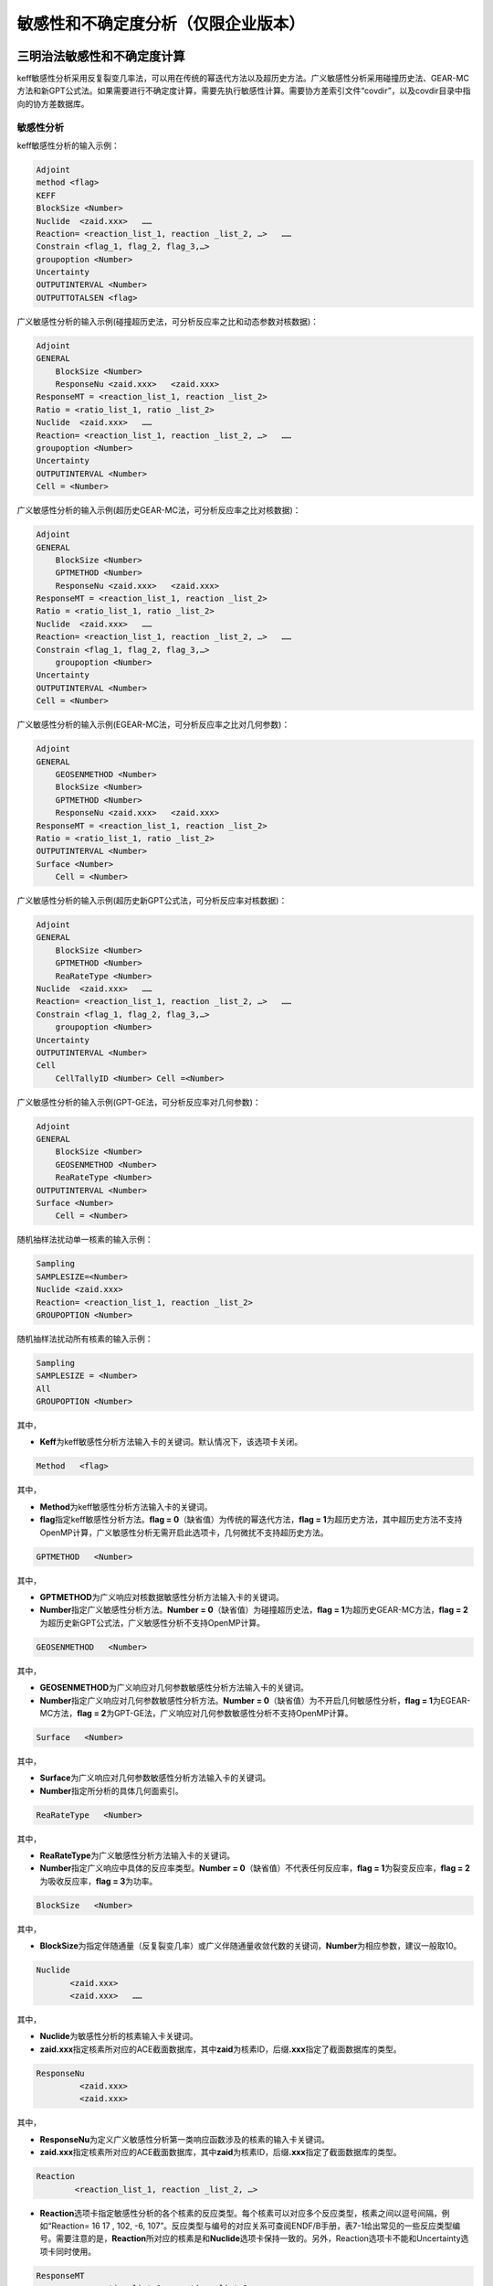 .. _section_su:

敏感性和不确定度分析（仅限企业版本）
======================================

三明治法敏感性和不确定度计算
----------------------------------

keff敏感性分析采用反复裂变几率法，可以用在传统的幂迭代方法以及超历史方法。广义敏感性分析采用碰撞历史法、GEAR-MC方法和新GPT公式法。如果需要进行不确定度计算，需要先执行敏感性计算。需要协方差索引文件“covdir”，以及covdir目录中指向的协方差数据库。

敏感性分析
~~~~~~~~~~~~~~~~~~~

keff敏感性分析的输入示例：

.. code-block:: none

    Adjoint
    method <flag>
    KEFF
    BlockSize <Number>
    Nuclide  <zaid.xxx>   ……
    Reaction= <reaction_list_1, reaction _list_2, …>   ……
    Constrain <flag_1, flag_2, flag_3,…>
    groupoption <Number>
    Uncertainty
    OUTPUTINTERVAL <Number>
    OUTPUTTOTALSEN <flag>


广义敏感性分析的输入示例(碰撞超历史法，可分析反应率之比和动态参数对核数据)：

.. code-block:: none

    Adjoint
    GENERAL
	BlockSize <Number>
	ResponseNu <zaid.xxx> 	<zaid.xxx>
    ResponseMT = <reaction_list_1, reaction _list_2>
    Ratio = <ratio_list_1, ratio _list_2>
    Nuclide  <zaid.xxx>   ……
    Reaction= <reaction_list_1, reaction _list_2, …>   ……
    groupoption <Number>
    Uncertainty
    OUTPUTINTERVAL <Number>
    Cell = <Number>

广义敏感性分析的输入示例(超历史GEAR-MC法，可分析反应率之比对核数据)：

.. code-block:: none

    Adjoint
    GENERAL
	BlockSize <Number>
	GPTMETHOD <Number>
	ResponseNu <zaid.xxx> 	<zaid.xxx>
    ResponseMT = <reaction_list_1, reaction _list_2>
    Ratio = <ratio_list_1, ratio _list_2>
    Nuclide  <zaid.xxx>   ……
    Reaction= <reaction_list_1, reaction _list_2, …>   ……
    Constrain <flag_1, flag_2, flag_3,…>
	groupoption <Number>
    Uncertainty
    OUTPUTINTERVAL <Number>
    Cell = <Number>

广义敏感性分析的输入示例(EGEAR-MC法，可分析反应率之比对几何参数)：

.. code-block:: none

    Adjoint
    GENERAL
	GEOSENMETHOD <Number>
	BlockSize <Number>
	GPTMETHOD <Number>
	ResponseNu <zaid.xxx> 	<zaid.xxx>
    ResponseMT = <reaction_list_1, reaction _list_2>
    Ratio = <ratio_list_1, ratio _list_2>
    OUTPUTINTERVAL <Number>
    Surface <Number>
	Cell = <Number>

广义敏感性分析的输入示例(超历史新GPT公式法，可分析反应率对核数据)：

.. code-block:: none

    Adjoint
    GENERAL
	BlockSize <Number>
	GPTMETHOD <Number>
	ReaRateType <Number>
    Nuclide  <zaid.xxx>   ……
    Reaction= <reaction_list_1, reaction _list_2, …>   ……
    Constrain <flag_1, flag_2, flag_3,…>
	groupoption <Number>
    Uncertainty
    OUTPUTINTERVAL <Number>
    Cell
	CellTallyID <Number> Cell =<Number>

广义敏感性分析的输入示例(GPT-GE法，可分析反应率对几何参数)：

.. code-block:: none

    Adjoint
    GENERAL
	BlockSize <Number>
	GEOSENMETHOD <Number>
	ReaRateType <Number>
    OUTPUTINTERVAL <Number>
    Surface <Number>
	Cell = <Number>

随机抽样法扰动单一核素的输入示例：


.. code-block:: none

    Sampling
    SAMPLESIZE=<Number>
    Nuclide <zaid.xxx>
    Reaction= <reaction_list_1, reaction _list_2>
    GROUPOPTION <Number>



随机抽样法扰动所有核素的输入示例：


.. code-block:: none

    Sampling
    SAMPLESIZE = <Number>
    All
    GROUPOPTION <Number>


其中，

-   **Keff**\ 为keff敏感性分析方法输入卡的关键词。默认情况下，该选项卡关闭。

.. code-block:: none

   Method   <flag>

其中，

-   **Method**\ 为keff敏感性分析方法输入卡的关键词。


-   **flag**\ 指定keff敏感性分析方法。\ **flag = 0**\ （缺省值）为传统的幂迭代方法，\ **flag = 1**\ 为超历史方法，其中超历史方法不支持OpenMP计算，广义敏感性分析无需开启此选项卡，几何微扰不支持超历史方法。


.. code-block:: none

   GPTMETHOD   <Number>

其中，

-   **GPTMETHOD**\ 为广义响应对核数据敏感性分析方法输入卡的关键词。


-   **Number**\ 指定广义敏感性分析方法。\ **Number = 0**\ （缺省值）为碰撞超历史法，\ **flag = 1**\ 为超历史GEAR-MC方法，\ **flag = 2**\ 为超历史新GPT公式法，广义敏感性分析不支持OpenMP计算。


.. code-block:: none

   GEOSENMETHOD   <Number>

其中，

-   **GEOSENMETHOD**\ 为广义响应对几何参数敏感性分析方法输入卡的关键词。


-   **Number**\ 指定广义响应对几何参数敏感性分析方法。\ **Number = 0**\ （缺省值）为不开启几何敏感性分析，\ **flag = 1**\ 为EGEAR-MC方法，\ **flag = 2**\ 为GPT-GE法，广义响应对几何参数敏感性分析不支持OpenMP计算。


.. code-block:: none

   Surface   <Number>

其中，

-   **Surface**\ 为广义响应对几何参数敏感性分析方法输入卡的关键词。


-   **Number**\ 指定所分析的具体几何面索引。


.. code-block:: none

   ReaRateType   <Number>

其中，

-   **ReaRateType**\ 为广义敏感性分析方法输入卡的关键词。


-   **Number**\ 指定广义响应中具体的反应率类型。\ **Number = 0**\ （缺省值）不代表任何反应率，\ **flag = 1**\ 为裂变反应率，\ **flag = 2**\ 为吸收反应率，\ **flag = 3**\ 为功率。


.. code-block:: none

   BlockSize   <Number>

其中，

-   **BlockSize**\ 为指定伴随通量（反复裂变几率）或广义伴随通量收敛代数的关键词，\ **Number**\ 为相应参数，建议一般取10。

.. code-block:: none

   Nuclide
          <zaid.xxx>
          <zaid.xxx>   ……

其中，

-   **Nuclide**\ 为敏感性分析的核素输入卡关键词。

-   **zaid.xxx**\ 指定核素所对应的ACE截面数据库，其中\ **zaid**\ 为核素ID，后缀\ **.xxx**\ 指定了截面数据库的类型。

.. code-block:: none

   ResponseNu
            <zaid.xxx>
            <zaid.xxx>

其中，


-   **ResponseNu**\ 为定义广义敏感性分析第一类响应函数涉及的核素的输入卡关键词。


-   **zaid.xxx**\ 指定核素所对应的ACE截面数据库，其中\ **zaid**\ 为核素ID，后缀\ **.xxx**\ 指定了截面数据库的类型。

.. code-block:: none

   Reaction
           <reaction_list_1, reaction _list_2, …>

-   **Reaction**\ 选项卡指定敏感性分析的各个核素的反应类型。每个核素可以对应多个反应类型，核素之间以逗号间隔，例如“Reaction= 16 17 , 102, -6, 107”。反应类型与编号的对应关系可查阅ENDF/B手册，表7-1给出常见的一些反应类型编号。需要注意的是，\ **Reaction**\ 所对应的核素是和\ **Nuclide**\ 选项卡保持一致的。另外，Reaction选项卡不能和Uncertainty选项卡同时使用。

.. code-block:: none

   ResponseMT
             <reaction_list_1, reaction _list_2>


-	**ResponseMT**\ 选项卡指定广义敏感性分析第一类响应函数涉及的各个核素的反应类型。每个核素可以对应多个反应类型，核素之间以逗号间隔，例如“Reaction= 16 17 , 102, -6, 107”。反应类型与编号的对应关系可查阅ENDF/B手册，表15-1给出常见的一些反应类型编号。需要注意的是，\ **ResponseMT**\ 所对应的核素是和\ **RespnseNu**\ 选项卡保持一致的。


.. table:: 反应类型与编号的对应关系（仅列出部分ENDF反应类型）
  :name: reaction_mts

  +-----------+---------------------+---------------------------------------------------------------+
  | MT编号    | 反应类型            | 备注                                                          |
  +===========+=====================+===============================================================+
  | **1**     | 总截面              | 对于连续能量ACE截面，当截面温度与栅元温度不匹配时，采取多普勒 |
  |           |                     | 展调整弹性散射截面和总截面。这里统计的是调整后的截面。        |
  +-----------+---------------------+---------------------------------------------------------------+
  | **-2**    | 吸收                | 不包含裂变                                                    |
  +-----------+---------------------+---------------------------------------------------------------+
  | **2**     | 弹性散射            |                                                               |
  +-----------+---------------------+---------------------------------------------------------------+
  | **4**     | 非弹性散射          |                                                               |
  +-----------+---------------------+---------------------------------------------------------------+
  | **18**    | 总裂变              |                                                               |
  +-----------+---------------------+---------------------------------------------------------------+
  | **16**    | （n，2n）           | 仅限连续能量ACE截面                                           |
  +-----------+---------------------+                                                               +
  | **17**    | （n，3n）           |                                                               |
  +-----------+---------------------+                                                               +
  | **102**   | （n，γ）            |                                                               |
  +-----------+---------------------+                                                               +
  | **103**   | （n，p）            |                                                               |
  +-----------+---------------------+                                                               +
  | **107**   | （n，α）            |                                                               |
  +-----------+---------------------+---------------------------------------------------------------+
  | **452**   | 总平均裂变中子数    |                                                               |
  +-----------+---------------------+---------------------------------------------------------------+
  | **455**   | 瞬发平均裂变中子数  |                                                               |
  +-----------+---------------------+---------------------------------------------------------------+
  | **456**   | 缓发平均裂变中子数  |                                                               |
  +-----------+---------------------+---------------------------------------------------------------+
  | **-1018** | 总裂变中子谱        |                                                               |
  +-----------+---------------------+---------------------------------------------------------------+
  | **-1455** | 瞬发裂变中子谱      |                                                               |
  +-----------+---------------------+---------------------------------------------------------------+
  | **-1456** | 缓发裂变中子谱      |                                                               |
  +-----------+---------------------+---------------------------------------------------------------+

.. code-block:: none

   Ratio
        <ratio_list_1, ratio _list_2>

-   **\ Ratio**\ 选项卡指定广义敏感性分析第一类响应函数的构成。该选项卡需要与\ **RespnseNu**\ 以及\ **ResponseMT**\ 结合使用。例如

.. code-block:: none

   ResponseNu
     92235.60c
     92238.60c
   ResponseMT =
     18,
     18
   Ratio =
     2 1

其中，ResponseNu 定义了两个核素92235和92238，ResponseMT定义了它们的反应类型均为MT=18，即总裂变。其中，根据两个核素出现的顺序，92235的总裂变序号为1，92238的总裂变序号为2，则Ratio=2 1表示，序号2除以序号1，从而构成一个第一类响应函数。即，U-238的裂变反应率除以U-235的裂变反应率。当前版本中，Ratio只能定义一个响应。

.. code-block:: none

   GENERAL

其中，

-   **GENERAL**\ 为广义敏感性分析方法输入卡的关键词。默认情况下，该选项卡关闭。


.. code-block:: none

   Constrain   <flag_1, flag_2, flag_3,…>

其中，

-   **Constrain**\ 为计算束缚的裂变中子谱输入卡的关键词。

-   **flag**\ 指定是否计算束缚的裂变中子谱。\ **flag = 0**\ （缺省值）为不计算束缚的裂变中子谱，\ **flag = 1**\ 为计算束缚的裂变中子谱。执行不确定度计算时，建议对所分析的核素计算束缚的裂变中子谱，以得到正确的结果。

-    广义敏感性分析无需开启此选项卡

.. code-block:: none

   Cell = Cell_vector

其中，


-	**Cell**\ 是栅元输入卡关键词。该选项卡用于定义反应率之比和伴随通量加权的反应率之比类型的广义响应函数的几何作用域。具体参见计数器的Cell选项卡。


.. code-block:: none

   CellTallyID = IDNumber

其中，


-	**CellTallyID**\ 该选项卡用于定义反应率类型的广义响应函数需要输出敏感性系数的几何区域编号。IDNumber为栅元计数器的编号，便于查阅输出，该选项需要与Cell选项卡联合使用，用于指定具体统计哪个栅元的敏感性系数。


.. code-block:: none

   GroupOption   <flag>


-   **GroupOption**\ 选项卡指定敏感性系数输出的能群数目。\ **flag = 0**\ 为用户自定义能量框架，具体能量点通过Energybin选项卡指定，\ **flag = 1**\ （缺省值）为计算能量积分敏感性系数，\ **flag = 252**\ 为程序内嵌的252能量网格，\ **flag=44**\ 为程序内嵌的44群能量网格，\ **flag=56**\ 为程序内嵌的56群能量网格。


.. code-block:: none

   Energybin   <energy_1 energy_2 energy_3 …>


-	**Energybin**\ 选项卡指定敏感性系数输出的能量区间，参数为能量间隔点（Mev）。例如，“\ **Energybin 6.25E-7  20**\ ”表示计数区间为0.625ev到20Mev，20Mev到正无穷。\ **Energybin**\ 选项卡只可在\ **GroupOption**\选项卡的\ **flag=0**\ 情况下使用。



不确定性分析
~~~~~~~~~~~~~~~~~~~~~

.. code-block:: none

   Uncertainty


-	**Uncertainty**\ 为不确定性分析输入卡的关键词，加入该选项表示执行不确定度分析。执行不确定度计算时，先执行敏感性系数计算。敏感性分析所涉及的核素通过Nuclide选项卡指定，而所涉及的每个核素的反应类型将通过读取协方差索引文件“covdir”来确定，而不是通过Reaction选项卡。\ **Uncerainty**\ 选项卡开启时 \ **GroupOption**\选项卡的\ **flag**\ 会在程序内部置为44，即采用44群协方差数据库计算不确定度。


输出选项卡
~~~~~~~~~~~~~~~~~~~

.. code-block:: none

   OUTPUTINTERVAL   <Number>

其中，


-	**OUTPUTINTERVAL**\ 为指定每隔多少代输出结果的关键词。

-	**Number**\ 指定每间隔Number指定的代的数目输出一次计算结果。默认情况下，只有等到计算模拟结束才输出敏感性系数和不确定度的计算结果。


.. code-block:: none

   OutputTotalSen   <flag>

其中，

-   **OutputTotalSen**\ 为指定是否输出能量积分敏感性系数的关键词。

-   **Flag**\ 指定是否输出能量积分敏感性系数。\ **flag = 0**\ （缺省值）为不计算能量积分敏感性系数，\ **flag = 1**\ 为计算能量积分敏感性系数。该选项卡\ **flag=1**\ 仅能在GroupOption的flag不等于1的情况下使用。

 
随机抽样法不确定度计算
-----------------------------

采用随机抽样法进行不确定度分析，除需要协方差数据库索引文件“covdir”，以及covdir目录中指向的协方差数据库，还需要扰动数据库索引文件“samdir”，以及samdir目录中指向的扰动数据库。

.. code-block:: none

   Nuclide
          <zaid.xxx>
          <zaid.xxx> ……

其中，

-	**Nuclide**\ 为敏感性分析的核素输入卡关键词。
-   **zaid.xxx**\ 指定核素所对应的ACE截面数据库，其中\ **zaid**\ 为核素ID，后缀\ **.xxx**\ 指定了截面数据库的类型。

.. code-block:: none

   Reaction
           <reaction_list_1, reaction _list_2>


-	**Reaction**\ 选项卡指定所需扰动的核素的反应类型。一次计算每个核素只可分析一对反应类型，核素之间以逗号间隔。反应类型与编号的对应关系可查阅ENDF/B手册，表15-1给出常见的一些反应类型编号。需要注意的是，\ **Reaction**\ 所对应的核素是和\ **Nuclide**\ 选项卡保持一致的。另外，对于所分析的核素如输入的反应对在扰动因子数据库中不存在，则程序内部不对其进行扰动，故使用该选项卡前建议先查看对应的扰动因子数据库是否有对应的反应对。

.. code-block:: none

   SampleSize  <Number>

其中，

-	**SampleSize**\ 为指定扰动样本的关键词，\ **Number**\ 为相应参数，目前支持的最大\ **Number**\ 为300。

.. code-block:: none

   All

其中，


-	**All**\ 为扰动所有核素所有反应类型（取决于协方差数据库）的关键词。目前，协方差数据库的不确定度包括散射截面，吸收截面，裂变截面，平均裂变中子数以及裂变中子谱的不确定度。当前版本的随机抽样法不包含裂变中子谱的不确定度。如选择ALL模式则无需填写Nuclide和reaction选项卡。

.. code-block:: none

   GroupOption <EnergySize>

其中，

-	**GroupOption**\ 为指定采用的能群数目（该能群数与使用的扰动因子数据库能群数目一致）的关键词。EnergySize为相应参数。目前，EnergySize只支持44、56和252三种参数选择。


